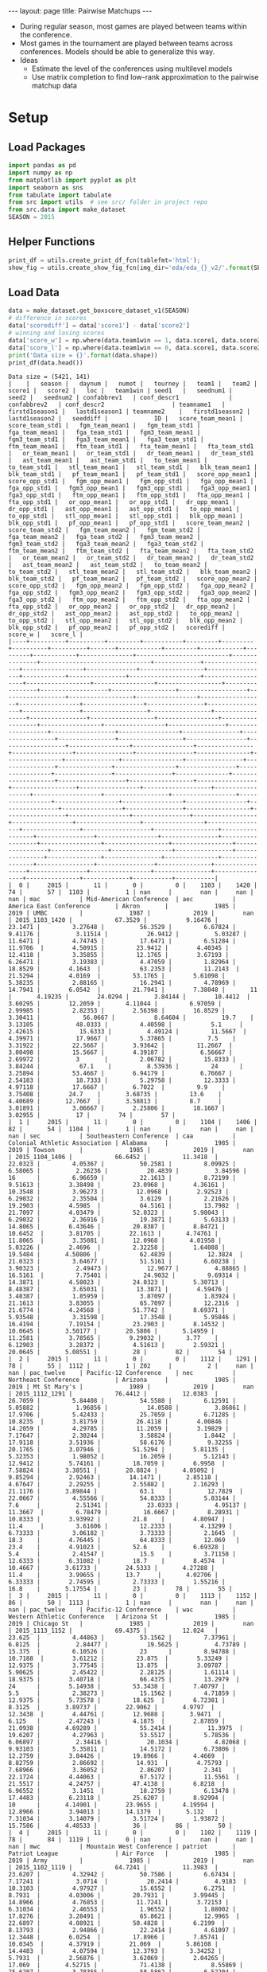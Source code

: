 #+OPTIONS: ^:nil toc:nil
#+BEGIN_EXPORT html
---
layout: page
title: Pairwise Matchups
---

<script src="https://cdn.mathjax.org/mathjax/latest/MathJax.js?config=TeX-AMS-MML_HTMLorMML" type="text/javascript"></script>
#+END_EXPORT

- During regular season, most games are played between teams within the
  conference. 
- Most games in the tournament are played between teams across
  conferences. Models should be able to generalize this way.
- Ideas
  - Estimate the level of the conferences using multilevel models
  - Use matrix completion to find low-rank approximation to the
    pairwise matchup data

#+TOC: headlines 2

* Setup
** Load Packages
#+begin_src python :session
  import pandas as pd
  import numpy as np
  from matplotlib import pyplot as plt
  import seaborn as sns
  from tabulate import tabulate
  from src import utils  # see src/ folder in project repo
  from src.data import make_dataset
  SEASON = 2015
#+end_src

#+RESULTS:

** Helper Functions
#+begin_src python :session
  print_df = utils.create_print_df_fcn(tablefmt='html');
  show_fig = utils.create_show_fig_fcn(img_dir='eda/eda_{}_v2/'.format(SEASON));
#+end_src

#+RESULTS:

** Load Data
#+begin_src python :session :exports both :results output :eval never-export
  data = make_dataset.get_boxscore_dataset_v1(SEASON)
  # difference in scores
  data['scorediff'] = data['score1'] - data['score2']
  # winning and losing scores
  data['score_w'] = np.where(data.team1win == 1, data.score1, data.score2)
  data['score_l'] = np.where(data.team1win == 0, data.score1, data.score2)
  print('Data size = {}'.format(data.shape))
  print_df(data.head())
#+end_src

#+RESULTS:
: Data size = (5421, 141)
: |    |   season |   daynum |   numot |   tourney |   team1 |   team2 |   score1 |   score2 |   loc |   team1win | seed1   |   seednum1 |   seed2 |   seednum2 | confabbrev1   | conf_descr1              | confabbrev2   | conf_descr2                   | teamname1   |   firstd1season1 |   lastd1season1 | teamname2    |   firstd1season2 |   lastd1season2 |   seeddiff |             ID |   score_team_mean1 |   score_team_std1 |   fgm_team_mean1 |   fgm_team_std1 |   fga_team_mean1 |   fga_team_std1 |   fgm3_team_mean1 |   fgm3_team_std1 |   fga3_team_mean1 |   fga3_team_std1 |   ftm_team_mean1 |   ftm_team_std1 |   fta_team_mean1 |   fta_team_std1 |   or_team_mean1 |   or_team_std1 |   dr_team_mean1 |   dr_team_std1 |   ast_team_mean1 |   ast_team_std1 |   to_team_mean1 |   to_team_std1 |   stl_team_mean1 |   stl_team_std1 |   blk_team_mean1 |   blk_team_std1 |   pf_team_mean1 |   pf_team_std1 |   score_opp_mean1 |   score_opp_std1 |   fgm_opp_mean1 |   fgm_opp_std1 |   fga_opp_mean1 |   fga_opp_std1 |   fgm3_opp_mean1 |   fgm3_opp_std1 |   fga3_opp_mean1 |   fga3_opp_std1 |   ftm_opp_mean1 |   ftm_opp_std1 |   fta_opp_mean1 |   fta_opp_std1 |   or_opp_mean1 |   or_opp_std1 |   dr_opp_mean1 |   dr_opp_std1 |   ast_opp_mean1 |   ast_opp_std1 |   to_opp_mean1 |   to_opp_std1 |   stl_opp_mean1 |   stl_opp_std1 |   blk_opp_mean1 |   blk_opp_std1 |   pf_opp_mean1 |   pf_opp_std1 |   score_team_mean2 |   score_team_std2 |   fgm_team_mean2 |   fgm_team_std2 |   fga_team_mean2 |   fga_team_std2 |   fgm3_team_mean2 |   fgm3_team_std2 |   fga3_team_mean2 |   fga3_team_std2 |   ftm_team_mean2 |   ftm_team_std2 |   fta_team_mean2 |   fta_team_std2 |   or_team_mean2 |   or_team_std2 |   dr_team_mean2 |   dr_team_std2 |   ast_team_mean2 |   ast_team_std2 |   to_team_mean2 |   to_team_std2 |   stl_team_mean2 |   stl_team_std2 |   blk_team_mean2 |   blk_team_std2 |   pf_team_mean2 |   pf_team_std2 |   score_opp_mean2 |   score_opp_std2 |   fgm_opp_mean2 |   fgm_opp_std2 |   fga_opp_mean2 |   fga_opp_std2 |   fgm3_opp_mean2 |   fgm3_opp_std2 |   fga3_opp_mean2 |   fga3_opp_std2 |   ftm_opp_mean2 |   ftm_opp_std2 |   fta_opp_mean2 |   fta_opp_std2 |   or_opp_mean2 |   or_opp_std2 |   dr_opp_mean2 |   dr_opp_std2 |   ast_opp_mean2 |   ast_opp_std2 |   to_opp_mean2 |   to_opp_std2 |   stl_opp_mean2 |   stl_opp_std2 |   blk_opp_mean2 |   blk_opp_std2 |   pf_opp_mean2 |   pf_opp_std2 |   scorediff |   score_w |   score_l |
: |----+----------+----------+---------+-----------+---------+---------+----------+----------+-------+------------+---------+------------+---------+------------+---------------+--------------------------+---------------+-------------------------------+-------------+------------------+-----------------+--------------+------------------+-----------------+------------+----------------+--------------------+-------------------+------------------+-----------------+------------------+-----------------+-------------------+------------------+-------------------+------------------+------------------+-----------------+------------------+-----------------+-----------------+----------------+-----------------+----------------+------------------+-----------------+-----------------+----------------+------------------+-----------------+------------------+-----------------+-----------------+----------------+-------------------+------------------+-----------------+----------------+-----------------+----------------+------------------+-----------------+------------------+-----------------+-----------------+----------------+-----------------+----------------+----------------+---------------+----------------+---------------+-----------------+----------------+----------------+---------------+-----------------+----------------+-----------------+----------------+----------------+---------------+--------------------+-------------------+------------------+-----------------+------------------+-----------------+-------------------+------------------+-------------------+------------------+------------------+-----------------+------------------+-----------------+-----------------+----------------+-----------------+----------------+------------------+-----------------+-----------------+----------------+------------------+-----------------+------------------+-----------------+-----------------+----------------+-------------------+------------------+-----------------+----------------+-----------------+----------------+------------------+-----------------+------------------+-----------------+-----------------+----------------+-----------------+----------------+----------------+---------------+----------------+---------------+-----------------+----------------+----------------+---------------+-----------------+----------------+-----------------+----------------+----------------+---------------+-------------+-----------+-----------|
: |  0 |     2015 |       11 |       0 |         0 |    1103 |    1420 |       74 |       57 |  1103 |          1 | nan     |        nan |     nan |        nan | mac           | Mid-American Conference  | aec           | America East Conference       | Akron       |             1985 |            2019 | UMBC         |             1987 |            2019 |        nan | 2015_1103_1420 |            67.3529 |           9.16476 |          23.1471 |         3.27648 |          56.3529 |         6.67824 |           9.41176 |          3.11514 |           26.9412 |          5.03287 |          11.6471 |         4.74745 |          17.6471 |         6.51284 |        11.9706  |        4.50915 |         23.9412 |        4.40345 |          12.4118 |         3.35855 |         12.1765 |        3.67193 |          6.26471 |         3.19383 |          4.47059 |         1.82964 |         18.8529 |        4.1643  |           63.2353 |         11.2143  |         21.5294 |        4.0169  |         53.1765 |        5.61098 |          5.38235 |         2.88165 |          16.2941 |         4.78969 |         14.7941 |        6.0542  |         21.7941 |        7.38048 |       11       |       4.19235 |        24.0294 |       3.84144 |        10.4412  |        3.60295 |        12.2059 |       4.11044 |         6.97059 |        2.99985 |         2.82353 |        2.56398 |        16.8529 |       3.30411 |            56.0667 |           8.64604 |          19.7    |         3.13105 |          48.0333 |         4.40598 |           5.1     |          2.42615 |           15.6333 |          4.49124 |         11.5667  |         4.39971 |          17.9667 |         5.37865 |          7.5    |        3.31922 |         22.5667 |        3.93642 |         11.2667  |         3.00498 |         15.5667 |        4.39187 |          6.56667 |         2.69972 |          3       |         2.06782 |         15.8333 |        3.84244 |           67.1    |          8.53936 |         24      |        3.25894 |         53.4667 |        6.94179 |          6.76667 |         2.54183 |          18.7333 |         5.29758 |         12.3333 |        4.97118 |         17.6667 |        6.7022  |         9.9    |       3.75408 |        24.7    |       3.68735 |         13.6    |        4.40689 |       12.7667  |       3.58813 |         8.7     |        3.01891 |         3.06667 |        2.25806 |        18.1667 |       3.02955 |          17 |        74 |        57 |
: |  1 |     2015 |       11 |       0 |         0 |    1104 |    1406 |       82 |       54 |  1104 |          1 | nan     |        nan |     nan |        nan | sec           | Southeastern Conference  | caa           | Colonial Athletic Association | Alabama     |             1985 |            2019 | Towson       |             1985 |            2019 |        nan | 2015_1104_1406 |            66.6452 |          11.3418  |          22.0323 |         4.05367 |          50.2581 |         8.09925 |           6.58065 |          2.26236 |           20.4839 |          3.84596 |          16      |         6.96659 |          22.1613 |         8.72199 |         9.51613 |        3.38498 |         23.0968 |        4.36161 |          10.3548 |         3.96273 |         12.0968 |        2.92523 |          6.29032 |         2.35504 |          3.6129  |         2.21626 |         19.2903 |        4.5985  |           64.5161 |         13.7982  |         21.7097 |        4.03479 |         52.0323 |        5.98043 |          6.29032 |         2.36916 |          19.3871 |         5.63133 |         14.8065 |        6.43646 |         20.8387 |        8.84721 |       10.6452  |       3.81705 |        22.1613 |       4.74761 |        11.8065  |        3.35081 |        12.0968 |       4.01958 |         5.03226 |        2.4696  |         2.32258 |        1.64088 |        19.5484 |       4.50806 |            62.4839 |          12.3824  |          21.0323 |         3.64677 |          51.5161 |         6.60238 |           3.90323 |          2.49473 |           12.9677 |          4.88865 |         16.5161  |         7.75401 |          24.9032 |         9.69314 |         14.3871 |        4.58023 |         24.0323 |        5.30713 |          8.48387 |         3.65031 |         13.3871 |        4.59476 |          3.48387 |         1.85959 |          3.87097 |         1.83924 |         21.1613 |        3.83055 |           65.7097 |         12.2316  |         21.6774 |        4.24568 |         51.7742 |        8.69371 |          5.93548 |         3.31598 |          17.3548 |         5.95846 |         16.4194 |        7.19154 |         23.2903 |        8.14532 |        10.0645 |       3.50177 |        20.5806 |       5.14959 |         11.2581 |        3.78565 |        9.29032 |       3.77    |         6.12903 |        3.28372 |         4.51613 |        2.59321 |        20.0645 |       5.08551 |          28 |        82 |        54 |
: |  2 |     2015 |       11 |       0 |         0 |    1112 |    1291 |       78 |       55 |  1112 |          1 | Z02     |          2 |     nan |        nan | pac_twelve    | Pacific-12 Conference    | nec           | Northeast Conference          | Arizona     |             1985 |            2019 | Mt St Mary's |             1989 |            2019 |        nan | 2015_1112_1291 |            76.4412 |          12.0383  |          26.7059 |         5.84408 |          54.5588 |         6.12591 |           5.05882 |          1.96856 |           14.0588 |          3.86861 |          17.9706 |         5.42433 |          25.7059 |         6.71285 |        10.8235  |        3.81759 |         26.4118 |        4.00846 |          14.2059 |         4.29785 |         11.2059 |        3.19829 |          7.17647 |         2.30244 |          3.58824 |         1.8442  |         17.9118 |        3.51936 |           58.6176 |          9.32255 |         20.1765 |        3.07946 |         51.5294 |        5.81135 |          5.32353 |         1.98052 |          16.2059 |         5.12143 |         12.9412 |        5.74161 |         18.7059 |        6.9958  |        7.58824 |       3.38551 |        20.8824 |       4.05092 |         9.85294 |        2.92463 |        14.1471 |       2.85118 |         4.67647 |        2.29255 |         2.55882 |        2.16293 |        21.1176 |       3.89844 |            63.1    |          12.7829  |          22.0667 |         4.55566 |          54.8333 |         5.83144 |           7.6     |          2.51341 |           23.0333 |          4.95137 |         11.3667  |         6.78479 |          16.6667 |         8.28931 |         10.8333 |        3.93992 |         21.8    |        4.80947 |         11.4     |         3.61606 |         12.2333 |        4.13299 |          6.73333 |         3.06182 |          3.73333 |         2.1645  |         18.3    |        4.76445 |           64.8333 |         12.069   |         23.4    |        4.91023 |         52.6    |        6.69328 |          5.4     |         2.41547 |          15.5    |         3.71158 |         12.6333 |        6.31082 |         18.7    |        8.4574  |        10.4667 |       3.61733 |        24.5333 |       4.27288 |         11.4    |        3.99655 |       13.7     |       4.02706 |         6.33333 |        2.74595 |         2.73333 |        1.55216 |        16.8    |       5.17554 |          23 |        78 |        55 |
: |  3 |     2015 |       11 |       0 |         0 |    1113 |    1152 |       86 |       50 |  1113 |          1 | nan     |        nan |     nan |        nan | pac_twelve    | Pacific-12 Conference    | wac           | Western Athletic Conference   | Arizona St  |             1985 |            2019 | Chicago St   |             1985 |            2019 |        nan | 2015_1113_1152 |            69.4375 |          12.024   |          23.625  |         4.44863 |          53.1562 |         7.37961 |           6.8125  |          2.84477 |           19.5625 |          4.73789 |          15.375  |         6.10526 |          23      |         8.94788 |        10.7188  |        3.61212 |         23.875  |        5.33249 |          12.9375 |         3.77545 |         13.875  |        3.09787 |          5.90625 |         2.45422 |          2.28125 |         1.61114 |         18.9375 |        3.40718 |           66.4375 |         13.2979  |         24      |        5.14938 |         53.3438 |        7.40797 |          5.5     |         2.38273 |          15.1562 |         4.71859 |         12.9375 |        5.73578 |         18.625  |        6.72381 |        8.3125  |       3.89737 |        22.9062 |       4.9797  |        12.3438  |        4.44761 |        12.9688 |       3.9471  |         6.125   |        2.47243 |         4.1875  |        2.87859 |        21.0938 |       4.69289 |            55.2414 |          11.3975  |          19.6207 |         4.27963 |          53.5517 |         5.78536 |           6.06897 |          2.34416 |           20.1034 |          4.82068 |          9.93103 |         5.35811 |          14.5172 |         6.73806 |         12.2759 |        3.84426 |         19.8966 |        4.4669  |          8.82759 |         2.86692 |         14.931  |        4.75793 |          7.68966 |         3.36052 |          2.86207 |         2.341   |         22.1724 |        4.44063 |           67.5172 |         11.5561  |         21.5517 |        4.24757 |         47.4138 |        6.8218  |          6.96552 |         3.1451  |          18.2759 |         6.13478 |         17.4483 |        6.23118 |         25.6207 |        8.92994 |        10      |       4.14901 |        23.9655 |       4.19594 |         12.8966 |        3.94013 |       14.1379  |       5.132   |         7.31034 |        3.14079 |         3.51724 |        1.93872 |        15.7586 |       4.48533 |          36 |        86 |        50 |
: |  4 |     2015 |       11 |       0 |         0 |    1102 |    1119 |       78 |       84 |  1119 |          0 | nan     |        nan |     nan |        nan | mwc           | Mountain West Conference | patriot       | Patriot League                | Air Force   |             1985 |            2019 | Army         |             1985 |            2019 |        nan | 2015_1102_1119 |            64.7241 |          11.3983  |          23.6207 |         4.32942 |          50.7586 |         6.67434 |           7.17241 |          3.0714  |           20.2414 |          4.9183  |          10.3103 |         4.97927 |          15.6552 |         6.2751  |         8.7931  |        4.03006 |         20.7931 |        3.99445 |          14.8966 |         4.76853 |         11.7241 |        3.72153 |          6.31034 |         2.46553 |          1.96552 |         1.88002 |         17.8276 |        3.28491 |           65.8621 |         12.9965  |         22.6897 |        4.08921 |         50.4828 |        6.2199  |          8.13793 |         2.94866 |          22.2414 |         4.61097 |         12.3448 |        6.0254  |         17.8966 |        7.85741 |       10.0345  |       4.37919 |        21.069  |       5.86108 |        14.4483  |        4.07594 |        12.3793 |       3.34252 |         5.7931  |        2.56876 |         3.62069 |        2.04265 |        17.069  |       4.52715 |            71.4138 |           8.55869 |          25.6207 |         3.78355 |          58.5862 |         6.52204 |           7.34483 |          2.70285 |           22.7931 |          4.86518 |         12.8276  |         4.9213  |          18.7586 |         6.96243 |         10.5517 |        3.68962 |         23.6207 |        3.94076 |         14.1379  |         2.46003 |         13.3448 |        3.53832 |          6.13793 |         2.70877 |          3.55172 |         1.91956 |         20.6897 |        3.15214 |           72.931  |         11.6372  |         25.8621 |        4.82349 |         56.4828 |        6.8171  |          5.82759 |         2.81665 |          16.3448 |         4.38566 |         15.3793 |        5.62782 |         23      |        7.31437 |        10.8621 |       3.51247 |        24.9655 |       4.57854 |         14.069  |        4.81019 |       13.2069  |       4.00339 |         7       |        2.952   |         3.62069 |        2.41149 |        18.7931 |       3.73573 |          -6 |        84 |        78 |

** Basic Description
#+begin_src python :session :exports both :results output :eval never-export
  n_missing = data.isna().sum().rename('n_missing')
  print_df(data.describe().append(n_missing))
#+end_src

#+RESULTS:
#+begin_example
|           |   season |    daynum |        numot |      tourney |     team1 |     team2 |    score1 |    score2 |    team1win |   seednum1 |   seednum2 |   firstd1season1 |   lastd1season1 |   firstd1season2 |   lastd1season2 |    seeddiff |   score_team_mean1 |   score_team_std1 |   fgm_team_mean1 |   fgm_team_std1 |   fga_team_mean1 |   fga_team_std1 |   fgm3_team_mean1 |   fgm3_team_std1 |   fga3_team_mean1 |   fga3_team_std1 |   ftm_team_mean1 |   ftm_team_std1 |   fta_team_mean1 |   fta_team_std1 |   or_team_mean1 |   or_team_std1 |   dr_team_mean1 |   dr_team_std1 |   ast_team_mean1 |   ast_team_std1 |   to_team_mean1 |   to_team_std1 |   stl_team_mean1 |   stl_team_std1 |   blk_team_mean1 |   blk_team_std1 |   pf_team_mean1 |   pf_team_std1 |   score_opp_mean1 |   score_opp_std1 |   fgm_opp_mean1 |   fgm_opp_std1 |   fga_opp_mean1 |   fga_opp_std1 |   fgm3_opp_mean1 |   fgm3_opp_std1 |   fga3_opp_mean1 |   fga3_opp_std1 |   ftm_opp_mean1 |   ftm_opp_std1 |   fta_opp_mean1 |   fta_opp_std1 |   or_opp_mean1 |   or_opp_std1 |   dr_opp_mean1 |   dr_opp_std1 |   ast_opp_mean1 |   ast_opp_std1 |   to_opp_mean1 |   to_opp_std1 |   stl_opp_mean1 |   stl_opp_std1 |   blk_opp_mean1 |   blk_opp_std1 |   pf_opp_mean1 |   pf_opp_std1 |   score_team_mean2 |   score_team_std2 |   fgm_team_mean2 |   fgm_team_std2 |   fga_team_mean2 |   fga_team_std2 |   fgm3_team_mean2 |   fgm3_team_std2 |   fga3_team_mean2 |   fga3_team_std2 |   ftm_team_mean2 |   ftm_team_std2 |   fta_team_mean2 |   fta_team_std2 |   or_team_mean2 |   or_team_std2 |   dr_team_mean2 |   dr_team_std2 |   ast_team_mean2 |   ast_team_std2 |   to_team_mean2 |   to_team_std2 |   stl_team_mean2 |   stl_team_std2 |   blk_team_mean2 |   blk_team_std2 |   pf_team_mean2 |   pf_team_std2 |   score_opp_mean2 |   score_opp_std2 |   fgm_opp_mean2 |   fgm_opp_std2 |   fga_opp_mean2 |   fga_opp_std2 |   fgm3_opp_mean2 |   fgm3_opp_std2 |   fga3_opp_mean2 |   fga3_opp_std2 |   ftm_opp_mean2 |   ftm_opp_std2 |   fta_opp_mean2 |   fta_opp_std2 |   or_opp_mean2 |   or_opp_std2 |   dr_opp_mean2 |   dr_opp_std2 |   ast_opp_mean2 |   ast_opp_std2 |   to_opp_mean2 |   to_opp_std2 |   stl_opp_mean2 |   stl_opp_std2 |   blk_opp_mean2 |   blk_opp_std2 |   pf_opp_mean2 |   pf_opp_std2 |   scorediff |   score_w |   score_l |   ID |   conf_descr1 |   conf_descr2 |   confabbrev1 |   confabbrev2 |   loc |   seed1 |   seed2 |   teamname1 |   teamname2 |
|-----------+----------+-----------+--------------+--------------+-----------+-----------+-----------+-----------+-------------+------------+------------+------------------+-----------------+------------------+-----------------+-------------+--------------------+-------------------+------------------+-----------------+------------------+-----------------+-------------------+------------------+-------------------+------------------+------------------+-----------------+------------------+-----------------+-----------------+----------------+-----------------+----------------+------------------+-----------------+-----------------+----------------+------------------+-----------------+------------------+-----------------+-----------------+----------------+-------------------+------------------+-----------------+----------------+-----------------+----------------+------------------+-----------------+------------------+-----------------+-----------------+----------------+-----------------+----------------+----------------+---------------+----------------+---------------+-----------------+----------------+----------------+---------------+-----------------+----------------+-----------------+----------------+----------------+---------------+--------------------+-------------------+------------------+-----------------+------------------+-----------------+-------------------+------------------+-------------------+------------------+------------------+-----------------+------------------+-----------------+-----------------+----------------+-----------------+----------------+------------------+-----------------+-----------------+----------------+------------------+-----------------+------------------+-----------------+-----------------+----------------+-------------------+------------------+-----------------+----------------+-----------------+----------------+------------------+-----------------+------------------+-----------------+-----------------+----------------+-----------------+----------------+----------------+---------------+----------------+---------------+-----------------+----------------+----------------+---------------+-----------------+----------------+-----------------+----------------+----------------+---------------+-------------+-----------+-----------+------+---------------+---------------+---------------+---------------+-------+---------+---------+-------------+-------------|
| count     |     5421 | 5421      | 5421         | 5421         | 5421      | 5421      | 5421      | 5421      | 5421        | 1166       | 1161       |       5421       |            5421 |       5421       |            5421 |  376        |         5421       |        5421       |       5421       |     5421        |       5421       |     5421        |        5421       |      5421        |        5421       |      5421        |       5421       |     5421        |       5421       |      5421       |      5421       |    5421        |      5421       |    5421        |       5421       |     5421        |      5421       |    5421        |       5421       |     5421        |      5421        |     5421        |      5421       |    5421        |        5421       |       5421       |      5421       |    5421        |      5421       |    5421        |      5421        |     5421        |       5421       |      5421       |      5421       |    5421        |      5421       |     5421       |     5421       |   5421        |     5421       |   5421        |      5421       |    5421        |     5421       |   5421        |     5421        |    5421        |      5421       |    5421        |      5421      |   5421        |         5421       |        5421       |       5421       |     5421        |       5421       |      5421       |        5421       |      5421        |        5421       |      5421        |       5421       |     5421        |       5421       |      5421       |      5421       |    5421        |      5421       |    5421        |       5421       |     5421        |      5421       |    5421        |       5421       |     5421        |      5421        |     5421        |      5421       |    5421        |        5421       |       5421       |      5421       |    5421        |      5421       |    5421        |      5421        |     5421        |       5421       |     5421        |      5421       |    5421        |      5421       |     5421       |     5421       |   5421        |     5421       |   5421        |      5421       |    5421        |     5421       |   5421        |     5421        |    5421        |     5421        |    5421        |     5421       |   5421        | 5421        | 5421      | 5421      |  nan |           nan |           nan |           nan |           nan |   nan |     nan |     nan |         nan |         nan |
| mean      |     2015 |   71.5853 |    0.0791367 |    0.0123593 | 1224.32   | 1343.95   |   66.3785 |   67.3331 |    0.472607 |    8.57719 |    8.62532 |       1988.08    |            2019 |       1987.84    |            2019 |    0.361702 |           66.8737  |          10.8762  |         23.2751  |        4.26806  |         54.0455  |        6.57     |           6.4382  |         2.57861  |          18.7178  |         4.73917  |         13.8853  |        5.70753  |         19.9815  |         7.43975 |        10.5241  |       3.68     |        23.2814  |       4.65676  |         12.3241  |        3.78532  |        12.5499  |       3.71573  |          6.17826 |        2.60557  |         3.35053  |        2.00059  |        18.3489  |       4.04711  |          67.0515  |         11.0074  |        23.4055  |       4.2562   |        53.9935  |       6.60589  |         6.35928  |        2.7126   |         18.4858  |         5.10264 |        13.8812  |       5.62295  |        20.0755  |        7.34583 |       10.5276  |      3.89007  |       23.4072  |      4.64446  |        12.4925  |       3.93822  |       12.5597  |      3.67837  |        6.13468  |       2.67936  |         3.42944 |       2.22683  |        18.279  |      4.19815  |           66.9445  |          10.9498  |         23.4001  |        4.29494  |         54.0131  |         6.55353 |           6.24919 |         2.55941  |          18.2306  |         4.69213  |         13.895   |        5.76368  |         20.147   |         7.5511  |        10.564   |       3.68122  |        23.5098  |       4.75349  |         12.4947  |        3.83918  |        12.4979  |       3.71057  |          6.14745 |        2.5967   |         3.52914  |        2.04024  |        18.2497  |       4.06368  |          66.5369  |         10.9999  |        23.196   |       4.26425  |        54.0559  |       6.579    |         6.31115  |        2.71259  |         18.458   |        5.11074  |        13.8338  |       5.64778  |        19.9731  |        7.28873 |       10.5441  |      3.87367  |       23.3122  |      4.67257  |        12.263   |       3.93063  |       12.5203  |      3.66215  |        6.16594  |       2.70921  |        3.42612  |       2.22973  |       18.3635  |      4.24335  |   -0.954621 |   72.6838 |   61.0279 |  nan |           nan |           nan |           nan |           nan |   nan |     nan |     nan |         nan |         nan |
| std       |        0 |   36.0027 |    0.326858  |    0.110494  |   85.1581 |   84.8386 |   12.0862 |   11.9573 |    0.499295 |    4.77696 |    4.60865 |          7.07249 |               0 |          6.70103 |               0 |    5.70773  |            5.52464 |           1.62225 |          2.04792 |        0.670938 |          3.16697 |        0.989161 |           1.3369  |         0.421129 |           3.16423 |         0.724162 |          1.93089 |        0.794005 |          2.58713 |         1.01603 |         1.67694 |       0.616066 |         1.75966 |       0.661675 |          1.8555  |        0.656846 |         1.43128 |       0.555918 |          1.07231 |        0.443117 |         1.06216  |        0.472462 |         1.71815 |       0.584008 |           4.97773 |          1.56059 |         1.95446 |       0.653012 |         3.12226 |       0.983382 |         0.945072 |        0.444129 |          2.25458 |         0.83015 |         2.03363 |       0.816337 |         2.83404 |        1.08191 |        1.23991 |      0.571926 |        1.80676 |      0.677706 |         1.50078 |       0.655381 |        1.47795 |      0.587964 |        0.879407 |       0.431049 |         0.57748 |       0.382304 |         1.3953 |      0.590252 |            4.99212 |           1.60498 |          1.84444 |        0.674099 |          3.14916 |         1.03724 |           1.20583 |         0.404513 |           2.83496 |         0.763442 |          1.78459 |        0.792893 |          2.37795 |         1.02731 |         1.80513 |       0.619388 |         1.63033 |       0.615972 |          1.77211 |        0.595488 |         1.43694 |       0.573845 |          1.15997 |        0.464638 |         1.07918  |        0.453357 |         1.88618 |       0.600851 |           5.16136 |          1.60697 |         2.00014 |       0.655063 |         3.06382 |       0.986753 |         0.917004 |        0.442707 |          2.31773 |        0.849613 |         2.1975  |       0.851969 |         3.01884 |        1.10911 |        1.24964 |      0.636928 |        1.79646 |      0.679314 |         1.52973 |       0.621986 |        1.59932 |      0.588011 |        0.870405 |       0.431609 |        0.598063 |       0.383861 |        1.37365 |      0.586272 |   14.6983   |   10.541  |   10.5097 |  nan |           nan |           nan |           nan |           nan |   nan |     nan |     nan |         nan |         nan |
| min       |     2015 |   11      |    0         |    0         | 1101      | 1106      |   26      |   26      |    0        |    1       |    1       |       1985       |            2019 |       1985       |            2019 |  -15        |           51.1111  |           7.07562 |         17.4815  |        2.74469  |         44.8182  |        3.36139  |           3.29032 |         1.55216  |           9.96774 |         2.08001  |          9.5     |        3.72607  |         13.6562  |         4.92913 |         4.93333 |       2.17237  |        18.7812  |       3.059    |          7.51852 |        2.42301  |         8.85185 |       2.38891  |          3.48387 |        1.5433   |         0.964286 |        0.827682 |        13.8387  |       2.58602  |          50.75    |          6.80608 |        18.0938  |       2.8364   |        44.2667  |       4.11773  |         3.40741  |        1.74991  |         11.4074  |         3.10376 |         8.65625 |       3.28372  |        13.2727  |        4.64434 |        7.46875 |      2.53459  |       18.4062  |      2.53102  |         7.67647 |       2.53011  |        9.0303  |      2.34423  |        3.88889  |       1.4704   |         2.16667 |       1.24291  |        14.2414 |      2.60872  |           51.1111  |           7.07562 |         17.4815  |        2.74469  |         44.9667  |         3.36139 |           3.29032 |         1.55216  |           9.96774 |         2.08001  |          9.5     |        3.72607  |         13.6562  |         4.92913 |         4.93333 |       2.17237  |        18.7812  |       3.059    |          7.51852 |        2.42301  |         7.41176 |       2.38891  |          3.48387 |        1.5433   |         0.964286 |        0.827682 |        12.0294  |       2.58602  |          50.75    |          6.80608 |        18.0938  |       2.8364   |        44.2667  |       4.11773  |         3.40741  |        1.74991  |         11.4074  |        3.10376  |         7.47059 |       3.28372  |        10.9706  |        4.64434 |        7.46875 |      2.53459  |       18.7419  |      2.88835  |         7.67647 |       2.53011  |        9.0303  |      2.24914  |        3.96774  |       1.4704   |        1.97059  |       1.24291  |       14.2414  |      2.60872  |  -62        |   38      |   26      |  nan |           nan |           nan |           nan |           nan |   nan |     nan |     nan |         nan |         nan |
| 25%       |     2015 |   40      |    0         |    0         | 1154      | 1285      |   58      |   59      |    0        |    4       |    5       |       1985       |            2019 |       1985       |            2019 |   -3        |           63.2069  |           9.67593 |         22.0312  |        3.74539  |         51.8571  |        5.84766  |           5.51613 |         2.28578  |          16.6786  |         4.23301  |         12.5938  |        5.16129  |         18.2069  |         6.71285 |         9.51613 |       3.30005  |        22.1071  |       4.21929  |         11.125   |        3.302    |        11.5625  |       3.32546  |          5.43333 |        2.30685  |         2.54839  |        1.63763  |        17.2258  |       3.62558  |          63.2424  |         10.0064  |        21.931   |       3.74795  |        52.0645  |       5.88524  |         5.71875  |        2.40212  |         16.7647  |         4.47934 |        12.3     |       5.11481  |        17.963   |        6.64267 |        9.71875 |      3.47829  |       22.1613  |      4.20468  |        11.5625  |       3.47402  |       11.5333  |      3.26624  |        5.48148  |       2.35478  |         3       |       1.97464  |        17.3235 |      3.82971  |           63.3793  |           9.8103  |         22.129   |        3.76997  |         51.7576  |         5.80137 |           5.34483 |         2.31104  |          16.2857  |         4.22577  |         12.5517  |        5.23066  |         18.5667  |         6.90459 |         9.41935 |       3.2767   |        22.4286  |       4.33699  |         11.3667  |        3.40059  |        11.6667  |       3.30627  |          5.37931 |        2.301    |         2.8      |        1.71421  |        17.0938  |       3.65511  |          63.3871  |          9.9187  |        21.9062  |       3.77013  |        52.0667  |       5.89184  |         5.69697  |        2.4199   |         16.8333  |        4.53177  |        12.3333  |       5.02232  |        17.8929  |        6.57757 |        9.75758 |      3.45041  |       22.0625  |      4.19814  |        11.3333  |       3.46873  |       11.4138  |      3.25411  |        5.64706  |       2.44291  |        3.03571  |       1.98502  |       17.5     |      3.83316  |  -10        |   65      |   54      |  nan |           nan |           nan |           nan |           nan |   nan |     nan |     nan |         nan |         nan |
| 50%       |     2015 |   74      |    0         |    0         | 1210      | 1359      |   66      |   67      |    0        |    9       |    9       |       1985       |            2019 |       1985       |            2019 |    0        |           66.7333  |          10.841   |         23       |        4.25163  |         54.1562  |        6.52204  |           6.45455 |         2.52812  |          18.5938  |         4.73789  |         13.8438  |        5.65947  |         19.8788  |         7.41902 |        10.4688  |       3.65119  |        23.25    |       4.60575  |         12.2424  |        3.70527  |        12.4     |       3.65539  |          6.13793 |        2.55014  |         3.31034  |        1.97368  |        18.3333  |       3.95977  |          67.129   |         10.896   |        23.4062  |       4.18889  |        53.931   |       6.50062  |         6.28125  |        2.67436  |         18.4194  |         5.05816 |        14       |       5.64597  |        20.2258  |        7.367   |       10.697   |      3.84875  |       23.4062  |      4.57854  |        12.3438  |       3.88298  |       12.5172  |      3.65205  |        6.09375  |       2.6435   |         3.4375  |       2.20064  |        18.1613 |      4.17107  |           67.2581  |          10.8508  |         23.5357  |        4.25163  |         54.1333  |         6.56678 |           6.3     |         2.54931  |          18.3125  |         4.6966   |         13.9375  |        5.71021  |         20.1724  |         7.51745 |        10.5455  |       3.61181  |        23.5667  |       4.71278  |         12.4615  |        3.78825  |        12.4375  |       3.71252  |          6.08824 |        2.57606  |         3.5      |        2.01942  |        18.1786  |       3.93868  |          66.9032  |         10.896   |        23.1667  |       4.24451  |        54       |       6.53025  |         6.34375  |        2.67335  |         18.4194  |        5.06899  |        13.8485  |       5.63762  |        19.9     |        7.21271 |       10.5     |      3.79919  |       23.3571  |      4.67492  |        12.2     |       3.88298  |       12.4667  |      3.60482  |        6.14815  |       2.70137  |        3.42857  |       2.20788  |       18.2333  |      4.188    |   -2        |   72      |   61      |  nan |           nan |           nan |           nan |           nan |   nan |     nan |     nan |         nan |         nan |
| 75%       |     2015 |  103      |    0         |    0         | 1281      | 1414      |   74      |   75      |    1        |   13       |   12       |       1985       |            2019 |       1985       |            2019 |    4        |           69.8276  |          11.9543  |         24.3548  |        4.63669  |         56.2     |        7.23792  |           7.22222 |         2.83071  |          20.3438  |         5.15789  |         15.2424  |        6.21709  |         21.8333  |         8.13569 |        11.8235  |       4.07193  |        24.4242  |       5.12824  |         13.4194  |        4.2016   |        13.5     |       4.08305  |          6.76667 |        2.85226  |         3.93939  |        2.32993  |        19.4688  |       4.46429  |          70.3793  |         11.8988  |        24.75    |       4.68399  |        55.9355  |       7.16762  |         7.03846  |        2.95836  |         20       |         5.52916 |        15.1212  |       6.17171  |        22       |        7.99489 |       11.3103  |      4.25424  |       24.5312  |      5.13143  |        13.4483  |       4.29228  |       13.5312  |      4.02706  |        6.67647  |       2.9314   |         3.8125  |       2.50079  |        19.2581 |      4.56218  |           69.7667  |          12.0067  |         24.5     |        4.70899  |         56       |         7.23792 |           6.96667 |         2.75291  |          19.6562  |         5.10578  |         15.0625  |        6.31264  |         21.7812  |         8.21307 |        11.6875  |       4.10469  |        24.5625  |       5.17167  |         13.6667  |        4.20673  |        13.3793  |       4.10621  |          6.78125 |        2.81509  |         4.13793  |        2.32737  |        19.3125  |       4.4248   |          69.5926  |         12.0801  |        24.4815  |       4.68816  |        55.8929  |       7.22451  |         6.93548  |        2.96316  |         20.1212  |        5.546    |        15.129   |       6.22527  |        21.6897  |        7.99877 |       11.4483  |      4.23616  |       24.4194  |      5.12416  |        13.4     |       4.26956  |       13.3793  |      4.01654  |        6.67742  |       2.98366  |        3.79412  |       2.49383  |       19.2414  |      4.7179   |    9        |   79      |   68      |  nan |           nan |           nan |           nan |           nan |   nan |     nan |     nan |         nan |         nan |
| max       |     2015 |  154      |    4         |    1         | 1460      | 1464      |  116      |  126      |    1        |   16       |   16       |       2014       |            2019 |       2014       |            2019 |   15        |           83.8148  |          16.5944  |         29.2963  |        6.31     |         67.3929  |        9.84401  |          10.9286  |         4.56175  |          34.8214  |         8.86965  |         19.25    |        8.39282  |         26.0588  |        10.3776  |        16.8438  |       6.33148  |        29       |       6.90314  |         17.7429  |        5.62746  |        18.2414  |       5.73719  |         10.9375  |        4.24917  |         7.87879  |        3.39295  |        23.3438  |       6.16956  |          83.8889  |         16.0707  |        30       |       6.12221  |        62.7941  |      10.0667   |         9.42857  |        4.22486  |         24.5     |         8.95718 |        20       |       7.9761   |        27.4333  |       10.671   |       14.5185  |      6.22707  |       29.8929  |      6.8251   |        16.9     |       6.56917  |       19.625   |      5.49477  |        9.37931  |       4.58128  |         5.44828 |       3.09987  |        22.4688 |      5.58301  |           83.8148  |          16.5944  |         29.2963  |        6.31     |         67.3929  |         9.84401 |          10.9286  |         4.56175  |          34.8214  |         8.86965  |         19.25    |        8.39282  |         26.0588  |        10.3776  |        16.8438  |       6.33148  |        29       |       6.90314  |         17.7429  |        5.57457  |        18.2414  |       5.73719  |         10.9375  |        4.24917  |         7.87879  |        3.39295  |        23.3438  |       6.16956  |          83.8889  |         16.0707  |        30       |       6.12221  |        62.7941  |      10.0667   |         9.42857  |        4.22486  |         24.5     |        8.95718  |        20       |       7.9761   |        27.5862  |       10.671   |       14.5185  |      6.22707  |       29.8929  |      6.8251   |        16.9     |       6.56917  |       19.625   |      5.49477  |        9.37931  |       4.58128  |        5.44828  |       3.09987  |       22.4688  |      5.58301  |   69        |  126      |  111      |  nan |           nan |           nan |           nan |           nan |   nan |     nan |     nan |         nan |         nan |
| n_missing |        0 |    0      |    0         |    0         |    0      |    0      |    0      |    0      |    0        | 4255       | 4260       |          0       |               0 |          0       |               0 | 5045        |            0       |           0       |          0       |        0        |          0       |        0        |           0       |         0        |           0       |         0        |          0       |        0        |          0       |         0       |         0       |       0        |         0       |       0        |          0       |        0        |         0       |       0        |          0       |        0        |         0        |        0        |         0       |       0        |           0       |          0       |         0       |       0        |         0       |       0        |         0        |        0        |          0       |         0       |         0       |       0        |         0       |        0       |        0       |      0        |        0       |      0        |         0       |       0        |        0       |      0        |        0        |       0        |         0       |       0        |         0      |      0        |            0       |           0       |          0       |        0        |          0       |         0       |           0       |         0        |           0       |         0        |          0       |        0        |          0       |         0       |         0       |       0        |         0       |       0        |          0       |        0        |         0       |       0        |          0       |        0        |         0        |        0        |         0       |       0        |           0       |          0       |         0       |       0        |         0       |       0        |         0        |        0        |          0       |        0        |         0       |       0        |         0       |        0       |        0       |      0        |        0       |      0        |         0       |       0        |        0       |      0        |        0        |       0        |        0        |       0        |        0       |      0        |    0        |    0      |    0      |    0 |             0 |             0 |             0 |             0 |     0 |    4255 |    4260 |           0 |           0 |
#+end_example

* Visualizations
** Heatmap of pairwise matchups
#+begin_src python :session :exports both :results output file :eval never-export
  TeamConferences = (pd.read_csv(
      os.path.join(utils.get_project_root(), 'input/datafiles/TeamConferences.csv'))
		     .pipe(lambda x:x[x['Season'] == SEASON])
		     )
  teams_ordered = list(TeamConferences.sort_values(['ConfAbbrev', 'TeamID'])['TeamID'])
  teams_pairwise = [(t1, t2) for t1 in teams_ordered for t2 in teams_ordered]
  pairwise_matchups = (data[data['tourney'] == 0]
		       .pipe(lambda x: x.groupby(['team1', 'team2'])['scorediff'].size() > 0)
		       .reindex(teams_pairwise)
		       .fillna(False)
  )
  pairwise_matchups.loc[pairwise_matchups[pairwise_matchups].swaplevel().index.values] = True
  pairwise_matchups = pairwise_matchups.unstack()
  fig, ax = plt.subplots(figsize=(10, 10))
  sns.heatmap(pairwise_matchups.loc[teams_ordered, teams_ordered], ax=ax, cbar=False)
  ax.set_title('Regular Season Pairwise Matchups')
  show_fig('regular_pairwise_matchup_heatmap.png')
#+end_src

#+RESULTS:
[[file:../figs/eda/eda_2015_v2/regular_pairwise_matchup_heatmap.png]]

The figure above shows the pairwise matchups between teams. The teams
are ordered by conference. The diagonal blocks indicate that teams
play with [almost] every other team within their conference. The games
across conferences are much more sparse.
** Heatmap of pairwise matchups
#+begin_src python :session :exports both :results output file :eval never-export
  TeamConferences = (pd.read_csv(
      os.path.join(utils.get_project_root(), 'input/datafiles/TeamConferences.csv'))
		     .pipe(lambda x:x[x['Season'] == SEASON])
		     )
  teams_ordered = list(TeamConferences.sort_values(['ConfAbbrev', 'TeamID'])['TeamID'])
  teams_pairwise = [(t1, t2) for t1 in teams_ordered for t2 in teams_ordered]
  pairwise_matchups = (data[data['tourney'] == 1]
		       .pipe(lambda x: x.groupby(['team1', 'team2'])['scorediff'].size() > 0)
		       .reindex(teams_pairwise)
		       .fillna(False)
  )
  pairwise_matchups.loc[pairwise_matchups[pairwise_matchups].swaplevel().index.values] = True
  pairwise_matchups = pairwise_matchups.unstack()
  fig, ax = plt.subplots(figsize=(10, 10))
  sns.heatmap(pairwise_matchups.loc[teams_ordered, teams_ordered], ax=ax, cbar=False)
  ax.set_title('Tourney Season Pairwise Matchups')
  show_fig('tourney_pairwise_matchup_heatmap.png')
#+end_src

#+RESULTS:
[[file:../figs/eda/eda_2015_v2/tourney_pairwise_matchup_heatmap.png]]

As shown above, most games in the tournament are played outside of the
conference. A good model must be able to generalize to games played
across conferences.
